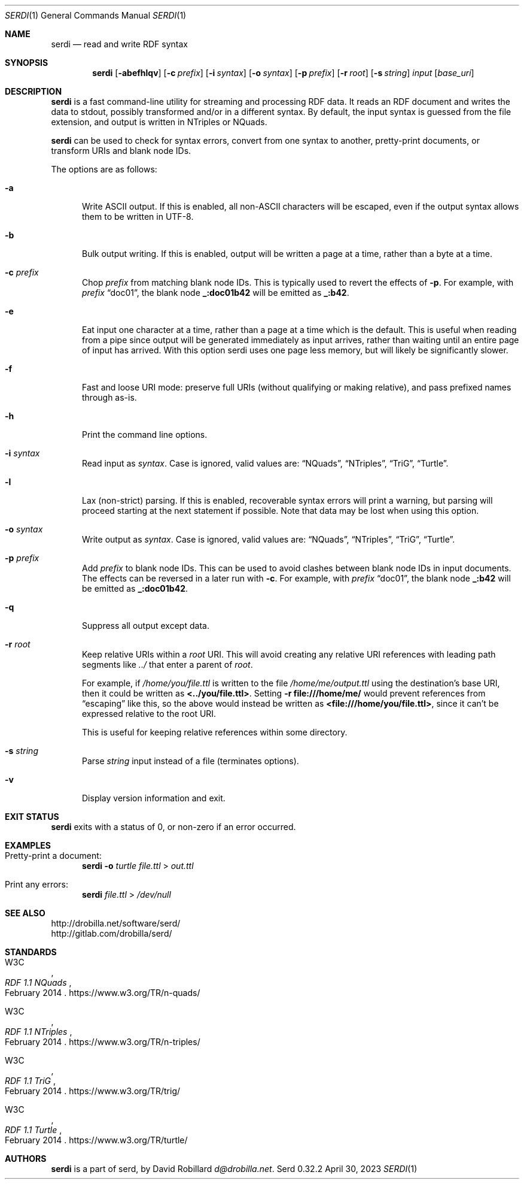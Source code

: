 .\" Copyright 2011-2024 David Robillard <d@drobilla.net>
.\" SPDX-License-Identifier: ISC
.Dd April 30, 2023
.Dt SERDI 1
.Os Serd 0.32.2
.Sh NAME
.Nm serdi
.Nd read and write RDF syntax
.Sh SYNOPSIS
.Nm serdi
.Op Fl abefhlqv
.Op Fl c Ar prefix
.Op Fl i Ar syntax
.Op Fl o Ar syntax
.Op Fl p Ar prefix
.Op Fl r Ar root
.Op Fl s Ar string
.Ar input
.Op Ar base_uri
.Sh DESCRIPTION
.Nm
is a fast command-line utility for streaming and processing RDF data.
It reads an RDF document and writes the data to stdout,
possibly transformed and/or in a different syntax.
By default,
the input syntax is guessed from the file extension,
and output is written in NTriples or NQuads.
.Pp
.Nm
can be used to check for syntax errors,
convert from one syntax to another,
pretty-print documents,
or transform URIs and blank node IDs.
.Pp
The options are as follows:
.Bl -tag -width 3n
.It Fl a
Write ASCII output.
If this is enabled, all non-ASCII characters will be escaped, even if the output syntax allows them to be written in UTF-8.
.It Fl b
Bulk output writing.
If this is enabled, output will be written a page at a time, rather than a byte at a time.
.It Fl c Ar prefix
Chop
.Ar prefix
from matching blank node IDs.
This is typically used to revert the effects of
.Fl p .
For example, with
.Ar prefix
.Dq doc01 ,
the blank node
.Li _:doc01b42
will be emitted as
.Li _:b42 .
.It Fl e
Eat input one character at a time, rather than a page at a time which is the default.
This is useful when reading from a pipe since output will be generated immediately as input arrives, rather than waiting until an entire page of input has arrived.
With this option serdi uses one page less memory, but will likely be significantly slower.
.It Fl f
Fast and loose URI mode:
preserve full URIs (without qualifying or making relative),
and pass prefixed names through as-is.
.It Fl h
Print the command line options.
.It Fl i Ar syntax
Read input as
.Ar syntax .
Case is ignored, valid values are:
.Dq NQuads ,
.Dq NTriples ,
.Dq TriG ,
.Dq Turtle .
.It Fl l
Lax (non-strict) parsing.
If this is enabled, recoverable syntax errors will print a warning, but parsing will proceed starting at the next statement if possible.
Note that data may be lost when using this option.
.It Fl o Ar syntax
Write output as
.Ar syntax .
Case is ignored, valid values are:
.Dq NQuads ,
.Dq NTriples ,
.Dq TriG ,
.Dq Turtle .
.It Fl p Ar prefix
Add
.Ar prefix
to blank node IDs.
This can be used to avoid clashes between blank node IDs in input documents.
The effects can be reversed in a later run with
.Fl c .
For example, with
.Ar prefix
.Dq doc01 ,
the blank node
.Li _:b42
will be emitted as
.Li _:doc01b42 .
.It Fl q
Suppress all output except data.
.It Fl r Ar root
Keep relative URIs within a
.Ar root
URI.
This will avoid creating any relative URI references with leading path segments like
.Pa ../
that enter a parent of
.Ar root .
.Pp
For example,
if
.Pa /home/you/file.ttl
is written to the file
.Pa /home/me/output.ttl
using the destination's base URI,
then it could be written as
.Li <../you/file.ttl> .
Setting
.Fl r Li file:///home/me/
would prevent references from
.Dq escaping
like this,
so the above would instead be written as
.Li <file:///home/you/file.ttl> ,
since it can't be expressed relative to the root URI.
.Pp
This is useful for keeping relative references within some directory.
.It Fl s Ar string
Parse
.Ar string
input instead of a file (terminates options).
.It Fl v
Display version information and exit.
.El
.Sh EXIT STATUS
.Nm
exits with a status of 0, or non-zero if an error occurred.
.Sh EXAMPLES
.Bl -tag -width 3n
.It Pretty-print a document:
.Nm Fl o
.Ar turtle
.Pa file.ttl
>
.Pa out.ttl
.It Print any errors:
.Nm Pa file.ttl
>
.Pa /dev/null
.El
.Sh SEE ALSO
.Bl -item -compact
.It
.Lk http://drobilla.net/software/serd/
.It
.Lk http://gitlab.com/drobilla/serd/
.El
.Sh STANDARDS
.Bl -item
.It
.Rs
.%A W3C
.%T RDF 1.1 NQuads
.%D February 2014
.Re
.Lk https://www.w3.org/TR/n-quads/
.It
.Rs
.%A W3C
.%D February 2014
.%T RDF 1.1 NTriples
.Re
.Lk https://www.w3.org/TR/n-triples/
.It
.Rs
.%A W3C
.%T RDF 1.1 TriG
.%D February 2014
.Re
.Lk https://www.w3.org/TR/trig/
.It
.Rs
.%A W3C
.%D February 2014
.%T RDF 1.1 Turtle
.Re
.Lk https://www.w3.org/TR/turtle/
.El
.Sh AUTHORS
.Nm
is a part of serd, by
.An David Robillard
.Mt d@drobilla.net .
